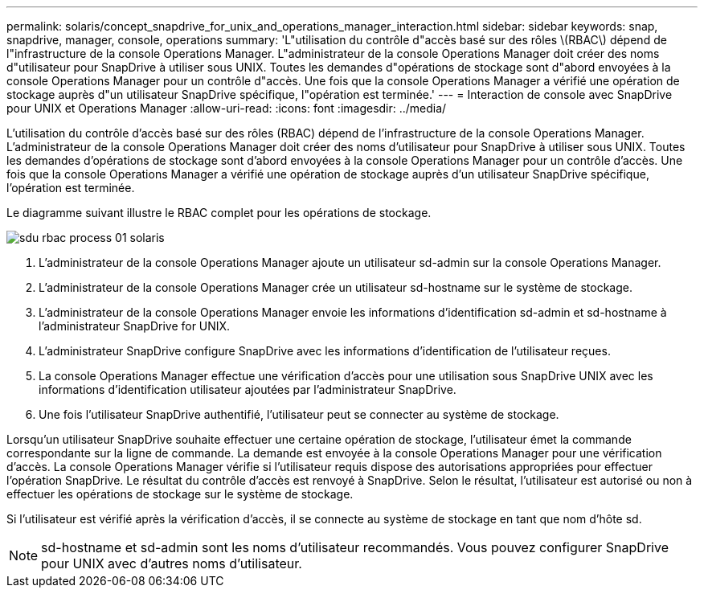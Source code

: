 ---
permalink: solaris/concept_snapdrive_for_unix_and_operations_manager_interaction.html 
sidebar: sidebar 
keywords: snap, snapdrive, manager, console, operations 
summary: 'L"utilisation du contrôle d"accès basé sur des rôles \(RBAC\) dépend de l"infrastructure de la console Operations Manager. L"administrateur de la console Operations Manager doit créer des noms d"utilisateur pour SnapDrive à utiliser sous UNIX. Toutes les demandes d"opérations de stockage sont d"abord envoyées à la console Operations Manager pour un contrôle d"accès. Une fois que la console Operations Manager a vérifié une opération de stockage auprès d"un utilisateur SnapDrive spécifique, l"opération est terminée.' 
---
= Interaction de console avec SnapDrive pour UNIX et Operations Manager
:allow-uri-read: 
:icons: font
:imagesdir: ../media/


[role="lead"]
L'utilisation du contrôle d'accès basé sur des rôles (RBAC) dépend de l'infrastructure de la console Operations Manager. L'administrateur de la console Operations Manager doit créer des noms d'utilisateur pour SnapDrive à utiliser sous UNIX. Toutes les demandes d'opérations de stockage sont d'abord envoyées à la console Operations Manager pour un contrôle d'accès. Une fois que la console Operations Manager a vérifié une opération de stockage auprès d'un utilisateur SnapDrive spécifique, l'opération est terminée.

Le diagramme suivant illustre le RBAC complet pour les opérations de stockage.

image::../media/sdu_rbac_process_01_solaris.gif[sdu rbac process 01 solaris]

. L'administrateur de la console Operations Manager ajoute un utilisateur sd-admin sur la console Operations Manager.
. L'administrateur de la console Operations Manager crée un utilisateur sd-hostname sur le système de stockage.
. L'administrateur de la console Operations Manager envoie les informations d'identification sd-admin et sd-hostname à l'administrateur SnapDrive for UNIX.
. L'administrateur SnapDrive configure SnapDrive avec les informations d'identification de l'utilisateur reçues.
. La console Operations Manager effectue une vérification d'accès pour une utilisation sous SnapDrive UNIX avec les informations d'identification utilisateur ajoutées par l'administrateur SnapDrive.
. Une fois l'utilisateur SnapDrive authentifié, l'utilisateur peut se connecter au système de stockage.


Lorsqu'un utilisateur SnapDrive souhaite effectuer une certaine opération de stockage, l'utilisateur émet la commande correspondante sur la ligne de commande. La demande est envoyée à la console Operations Manager pour une vérification d'accès. La console Operations Manager vérifie si l'utilisateur requis dispose des autorisations appropriées pour effectuer l'opération SnapDrive. Le résultat du contrôle d'accès est renvoyé à SnapDrive. Selon le résultat, l'utilisateur est autorisé ou non à effectuer les opérations de stockage sur le système de stockage.

Si l'utilisateur est vérifié après la vérification d'accès, il se connecte au système de stockage en tant que nom d'hôte sd.


NOTE: sd-hostname et sd-admin sont les noms d'utilisateur recommandés. Vous pouvez configurer SnapDrive pour UNIX avec d'autres noms d'utilisateur.
